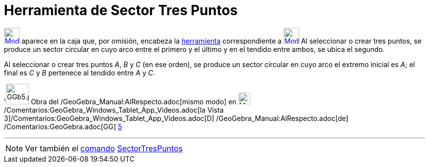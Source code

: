 = Herramienta de Sector Tres Puntos
:page-en: tools/Circumcircular_Sector
ifdef::env-github[:imagesdir: /es/modules/ROOT/assets/images]

xref:/Circunferencias_y_Arcos.adoc[image:32px-Mode_circumcirclesector3.svg.png[Mode
circumcirclesector3.svg,width=32,height=32]] aparece en la caja que, por omisión, encabeza la
xref:/Circunferencias_y_Arcos.adoc[herramienta] correspondiente a
xref:/tools/Circunferencia_(centro_punto).adoc[image:32px-Mode_circle2.svg.png[Mode circle2.svg,width=32,height=32]] Al
seleccionar o crear tres puntos, se produce un sector circular en cuyo arco entre el primero y el último y en el tendido
entre ambos, se ubica el segundo.

[EXAMPLE]
====

Al seleccionar o crear tres puntos _A_, _B_ y _C_ (en ese orden), se produce un sector circular en cuyo arco el extremo
inicial es _A_; el final es _C_ y _B_ pertenece al tendido entre _A_ y _C_.

====

'image:GGb5.png[GGb5.png,width=47,height=42] Obra del /GeoGebra_Manual:AlRespecto.adoc[mismo modo] en
image:Menu_view_graphics3D.png[Menu view graphics3D.png,width=24,height=24]
/Comentarios:GeoGebra_Windows_Tablet_App_Videos.adoc[la Vista
3]/Comentarios:GeoGebra_Windows_Tablet_App_Videos.adoc[[.kcode]#D#] /GeoGebra_Manual:AlRespecto.adoc[de]
/Comentarios:GeoGebra.adoc[GG] http://wiki.geogebra.org/uploads/2/20/GG_5_web_y_tablet_LMS_lianasaidon.pdf[5]

'''''

[NOTE]
====

Ver también el xref:/Comandos.adoc[comando] xref:/commands/SectorTresPuntos.adoc[SectorTresPuntos]
====
